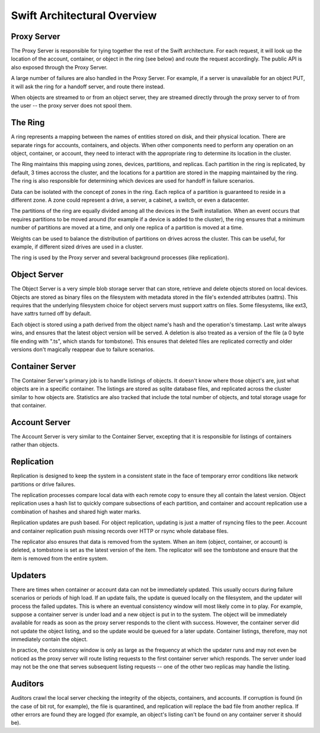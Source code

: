 ============================
Swift Architectural Overview
============================

.. TODO - add links to more detailed overview in each section below.

------------
Proxy Server
------------

The Proxy Server is responsible for tying together the rest of the Swift
architecture. For each request, it will look up the location of the account,
container, or object in the ring (see below) and route the request accordingly.
The public API is also exposed through the Proxy Server.

A large number of failures are also handled in the Proxy Server.  For
example, if a server is unavailable for an object PUT, it will ask the
ring for a handoff server, and route there instead.

When objects are streamed to or from an object server, they are streamed
directly through the proxy server to of from the user -- the proxy server
does not spool them.

--------
The Ring
--------

A ring represents a mapping between the names of entities stored on disk, and
their physical location. There are separate rings for accounts, containers, and
objects. When other components need to perform any operation on an object,
container, or account, they need to interact with the appropriate ring to
determine its location in the cluster.

The Ring maintains this mapping using zones, devices, partitions, and replicas.
Each partition in the ring is replicated, by default, 3 times accross the
cluster, and the locations for a partition are stored in the mapping maintained
by the ring. The ring is also responsible for determining which devices are
used for handoff in failure scenarios.

Data can be isolated with the concept of zones in the ring.  Each replica
of a partition is guaranteed to reside in a different zone. A zone could
represent a drive, a server, a cabinet, a switch, or even a datacenter.

The partitions of the ring are equally divided among all the devices in the
Swift installation.  When an event occurs that requires partitions to be
moved around (for example if a device is added to the cluster), the ring
ensures that a minimum number of partitions are moved at a time, and only
one replica of a partition is moved at a time.

Weights can be used to balance the distribution of partitions on drives
across the cluster.  This can be useful, for example, if different sized
drives are used in a cluster.

The ring is used by the Proxy server and several background processes
(like replication).

-------------
Object Server
-------------

The Object Server is a very simple blob storage server that can store,
retrieve and delete objects stored on local devices. Objects are stored
as binary files on the filesystem with metadata stored in the file's
extended attributes (xattrs). This requires that the underlying filesystem
choice for object servers must support xattrs on files. Some filesystems,
like ext3, have xattrs turned off by default.

Each object is stored using a path derived from the object name's hash and
the operation's timestamp.  Last write always wins, and ensures that the
latest object version will be served.  A deletion is also treated as a
version of the file (a 0 byte file ending with ".ts", which stands for
tombstone).  This ensures that deleted files are replicated correctly and
older versions don't magically reappear due to failure scenarios.

----------------
Container Server
----------------

The Container Server's primary job is to handle listings of objects.  It
doesn't know where those object's are, just what objects are in a specific
container.  The listings are stored as sqlite database files, and replicated
across the cluster similar to how objects are.  Statistics are also tracked
that include the total number of objects, and total storage usage for that
container.

--------------
Account Server
--------------

The Account Server is very similar to the Container Server, excepting that
it is responsible for listings of containers rather than objects.

-----------
Replication
-----------

Replication is designed to keep the system in a consistent state in the face
of temporary error conditions like network partitions or drive failures.

The replication processes compare local data with each remote copy to ensure
they all contain the latest version. Object replication uses a hash list to
quickly compare subsections of each partition, and container and account
replication use a combination of hashes and shared high water marks.

Replication updates are push based.  For object replication, updating is
just a matter of rsyncing files to the peer.  Account and container
replication push missing records over HTTP or rsync whole database files.

The replicator also ensures that data is removed from the system. When an
item (object, container, or account) is deleted, a tombstone is set as the
latest version of the item. The replicator will see the tombstone and ensure
that the item is removed from the entire system.

--------
Updaters
--------

There are times when container or account data can not be immediately
updated.  This usually occurs during failure scenarios or periods of high
load.  If an update fails, the update is queued locally on the filesystem,
and the updater will process the failed updates.  This is where an eventual
consistency window will most likely come in to play. For example, suppose a
container server is under load and a new object is put in to the system. The
object will be immediately available for reads as soon as the proxy server
responds to the client with success. However, the container server did not
update the object listing, and so the update would be queued for a later
update. Container listings, therefore, may not immediately contain the object.

In practice, the consistency window is only as large as the frequency at
which the updater runs and may not even be noticed as the proxy server will
route listing requests to the first container server which responds. The
server under load may not be the one that serves subsequent listing
requests -- one of the other two replicas may handle the listing.

--------
Auditors
--------

Auditors crawl the local server checking the integrity of the objects,
containers, and accounts.  If corruption is found (in the case of bit rot,
for example), the file is quarantined, and replication will replace the bad
file from another replica.  If other errors are found they are logged (for
example, an object's listing can't be found on any container server it
should be).

